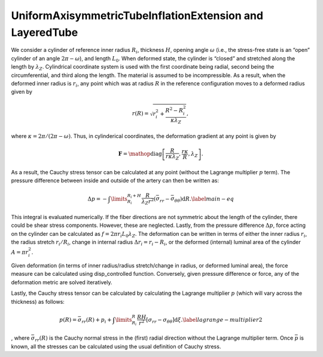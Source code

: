 =========================================================
UniformAxisymmetricTubeInflationExtension and LayeredTube
=========================================================


.. figure:: tube.svg
   :alt: 
   :width: 50.0%
   :align: center

We consider a cylinder of reference inner radius :math:`R_i`, thickness
:math:`H`, opening angle :math:`\omega` (i.e., the stress-free state is
an “open” cylinder of an angle :math:`2\pi-\omega`), and length
:math:`L_0`. When deformed state, the cylinder is “closed” and stretched
along the length by :math:`\lambda_Z`. Cylindrical coordinate system is
used with the first coordinate being radial, second being the
circumferential, and third along the length. The material is assumed to
be incompressible. As a result, when the deformed inner radius is
:math:`r_i`, any point which was at radius :math:`R` in the reference
configuration moves to a deformed radius given by

.. math:: r(R) = \sqrt{ r_i^2 + \frac{R^2-R_i^2}{\kappa\lambda_Z} },

where :math:`\kappa=2\pi/(2\pi-\omega)`. Thus, in cylinderical
coordinates, the deformation gradient at any point is given by

.. math:: \mathbf{F} = \mathop{\mathrm{diag}}\left[\frac{R}{r \kappa \lambda_Z }, \frac{r\kappa}{R}, \lambda_Z\right].

As a result, the Cauchy stress tensor can be calculated at any point
(without the Lagrange multiplier :math:`p` term). The pressure
difference between inside and outside of the artery can then be written
as:

.. math::

   \Delta p = -\int\limits_{R_i}^{R_i+H}\frac{R}{\lambda_Z r^2} \left( \bar{\sigma}_{rr} - \bar{\sigma}_{\theta\theta} \right){\textrm{d}R}.
   \label{main-eq}

This integral is evaluated numerically. If the fiber directions are not
symmetric about the length of the cylinder, there could be shear stress
components. However, these are neglected. Lastly, from the pressure
difference :math:`\Delta p`, force acting on the cylinder can be
calculated as :math:`f = 2\pi r_i L_0 \lambda_Z`. The deformation can be
written in terms of either the inner radius :math:`r_i`, the radius
stretch :math:`r_i/R_i`, change in internal radius
:math:`\Delta r_i = r_i - R_i`, or the deformed (internal) luminal area
of the cylinder :math:`A = \pi r_i^2`.

Given deformation (in terms of inner radius/radius stretch/change in
radius, or deformed luminal area), the force measure can be calculated
using disp_controlled function. Conversely, given pressure difference or
force, any of the deformation metric are solved iteratively.

Lastly, the Cauchy stress tensor can be calculated by calculating the
Lagrange multiplier :math:`p` (which will vary across the thickness) as
follows:

.. math:: {p}(R) = \bar{\sigma}_{rr}(R) + p_{i} +\int\limits_{R_i}^{R} \frac{RH}{r^2}\left[\sigma_{rr}-\sigma_{\theta\theta}\right] \textrm{d}\xi.\label{lagrange-multiplier2}

, where :math:`\bar{\sigma}_{rr}(R)` is the Cauchy normal stress in the
(first) radial direction without the Lagrange multiplier term. Once
:math:`\bar{p}` is known, all the stresses can be calculated using the
usual definition of Cauchy stress.
